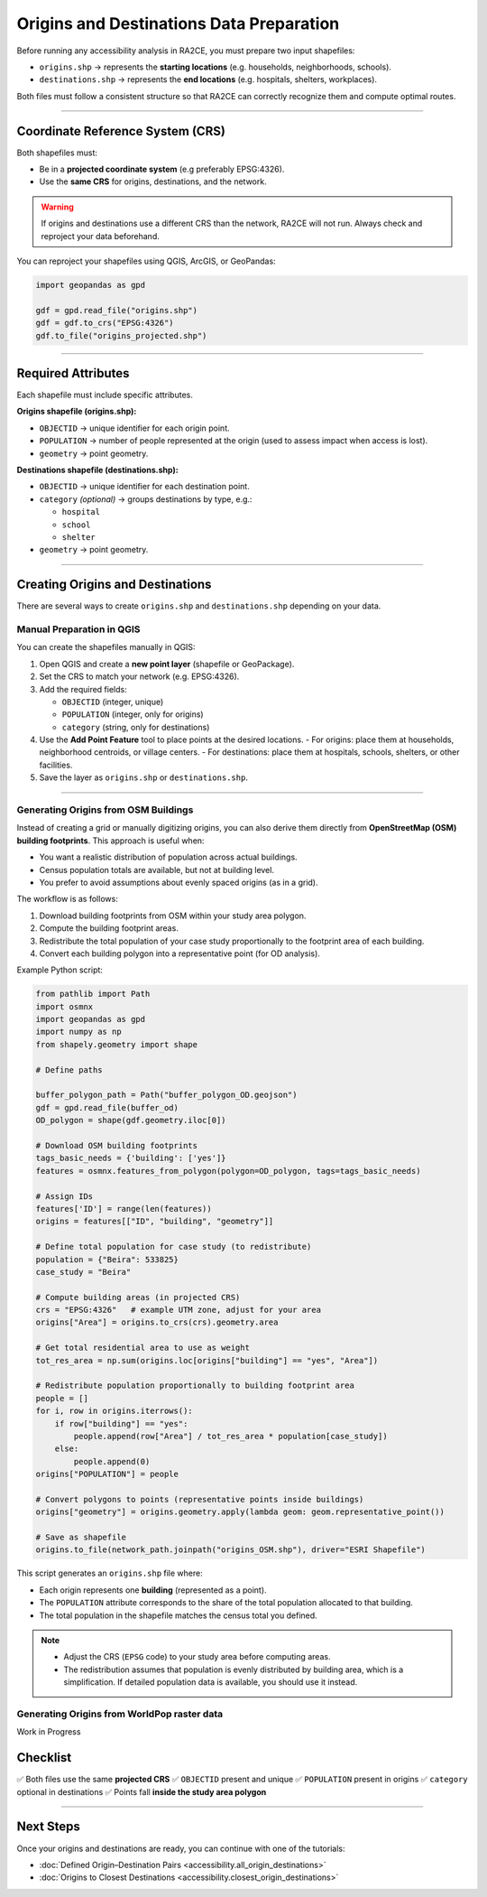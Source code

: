 Origins and Destinations Data Preparation
=========================================

Before running any accessibility analysis in RA2CE, you must prepare two input
shapefiles:

- ``origins.shp`` → represents the **starting locations** (e.g. households, neighborhoods, schools).
- ``destinations.shp`` → represents the **end locations** (e.g. hospitals, shelters, workplaces).

Both files must follow a consistent structure so that RA2CE can correctly
recognize them and compute optimal routes.

----

Coordinate Reference System (CRS)
---------------------------------

Both shapefiles must:

- Be in a **projected coordinate system** (e.g preferably EPSG:4326).
- Use the **same CRS** for origins, destinations, and the network.

.. warning::

   If origins and destinations use a different CRS than the network,
   RA2CE will not run. Always check and reproject your data beforehand.

You can reproject your shapefiles using QGIS, ArcGIS, or GeoPandas:

.. code-block:: python

   import geopandas as gpd

   gdf = gpd.read_file("origins.shp")
   gdf = gdf.to_crs("EPSG:4326")
   gdf.to_file("origins_projected.shp")

----

Required Attributes
-------------------

Each shapefile must include specific attributes.

**Origins shapefile (origins.shp):**

- ``OBJECTID`` → unique identifier for each origin point.
- ``POPULATION`` → number of people represented at the origin
  (used to assess impact when access is lost).
- ``geometry`` → point geometry.

**Destinations shapefile (destinations.shp):**

- ``OBJECTID`` → unique identifier for each destination point.
- ``category`` *(optional)* → groups destinations by type, e.g.:

  - ``hospital``
  - ``school``
  - ``shelter``

- ``geometry`` → point geometry.



----

Creating Origins and Destinations
---------------------------------

There are several ways to create ``origins.shp`` and ``destinations.shp`` depending on your data.

Manual Preparation in QGIS
~~~~~~~~~~~~~~~~~~~~~~~~~~

You can create the shapefiles manually in QGIS:

1. Open QGIS and create a **new point layer** (shapefile or GeoPackage).
2. Set the CRS to match your network (e.g. EPSG:4326).
3. Add the required fields:

   - ``OBJECTID`` (integer, unique)
   - ``POPULATION`` (integer, only for origins)
   - ``category`` (string, only for destinations)

4. Use the **Add Point Feature** tool to place points at the desired locations.
   - For origins: place them at households, neighborhood centroids, or village centers.
   - For destinations: place them at hospitals, schools, shelters, or other facilities.

5. Save the layer as ``origins.shp`` or ``destinations.shp``.


----

Generating Origins from OSM Buildings
~~~~~~~~~~~~~~~~~~~~~~~~~~~~~~~~~~~~~

Instead of creating a grid or manually digitizing origins, you can also derive
them directly from **OpenStreetMap (OSM) building footprints**. This approach is
useful when:

- You want a realistic distribution of population across actual buildings.
- Census population totals are available, but not at building level.
- You prefer to avoid assumptions about evenly spaced origins (as in a grid).

The workflow is as follows:

1. Download building footprints from OSM within your study area polygon.
2. Compute the building footprint areas.
3. Redistribute the total population of your case study proportionally
   to the footprint area of each building.
4. Convert each building polygon into a representative point
   (for OD analysis).

Example Python script:

.. code-block:: python

   from pathlib import Path
   import osmnx
   import geopandas as gpd
   import numpy as np
   from shapely.geometry import shape

   # Define paths

   buffer_polygon_path = Path("buffer_polygon_OD.geojson")
   gdf = gpd.read_file(buffer_od)
   OD_polygon = shape(gdf.geometry.iloc[0])

   # Download OSM building footprints
   tags_basic_needs = {'building': ['yes']}
   features = osmnx.features_from_polygon(polygon=OD_polygon, tags=tags_basic_needs)

   # Assign IDs
   features['ID'] = range(len(features))
   origins = features[["ID", "building", "geometry"]]

   # Define total population for case study (to redistribute)
   population = {"Beira": 533825}
   case_study = "Beira"

   # Compute building areas (in projected CRS)
   crs = "EPSG:4326"   # example UTM zone, adjust for your area
   origins["Area"] = origins.to_crs(crs).geometry.area

   # Get total residential area to use as weight
   tot_res_area = np.sum(origins.loc[origins["building"] == "yes", "Area"])

   # Redistribute population proportionally to building footprint area
   people = []
   for i, row in origins.iterrows():
       if row["building"] == "yes":
           people.append(row["Area"] / tot_res_area * population[case_study])
       else:
           people.append(0)
   origins["POPULATION"] = people

   # Convert polygons to points (representative points inside buildings)
   origins["geometry"] = origins.geometry.apply(lambda geom: geom.representative_point())

   # Save as shapefile
   origins.to_file(network_path.joinpath("origins_OSM.shp"), driver="ESRI Shapefile")

This script generates an ``origins.shp`` file where:

- Each origin represents one **building** (represented as a point).
- The ``POPULATION`` attribute corresponds to the share of the total population
  allocated to that building.
- The total population in the shapefile matches the census total you defined.

.. note::

   - Adjust the CRS (``EPSG`` code) to your study area before computing areas.
   - The redistribution assumes that population is evenly distributed by
     building area, which is a simplification. If detailed population data
     is available, you should use it instead.



Generating Origins from WorldPop raster data
~~~~~~~~~~~~~~~~~~~~~~~~~~~~~~~~~~~~~~~~~~~~

Work in Progress

Checklist
---------

✅ Both files use the same **projected CRS**
✅ ``OBJECTID`` present and unique
✅ ``POPULATION`` present in origins
✅ ``category`` optional in destinations
✅ Points fall **inside the study area polygon**

----

Next Steps
----------

Once your origins and destinations are ready, you can continue with one of the tutorials:

- :doc:`Defined Origin–Destination Pairs <accessibility.all_origin_destinations>`
- :doc:`Origins to Closest Destinations <accessibility.closest_origin_destinations>`

